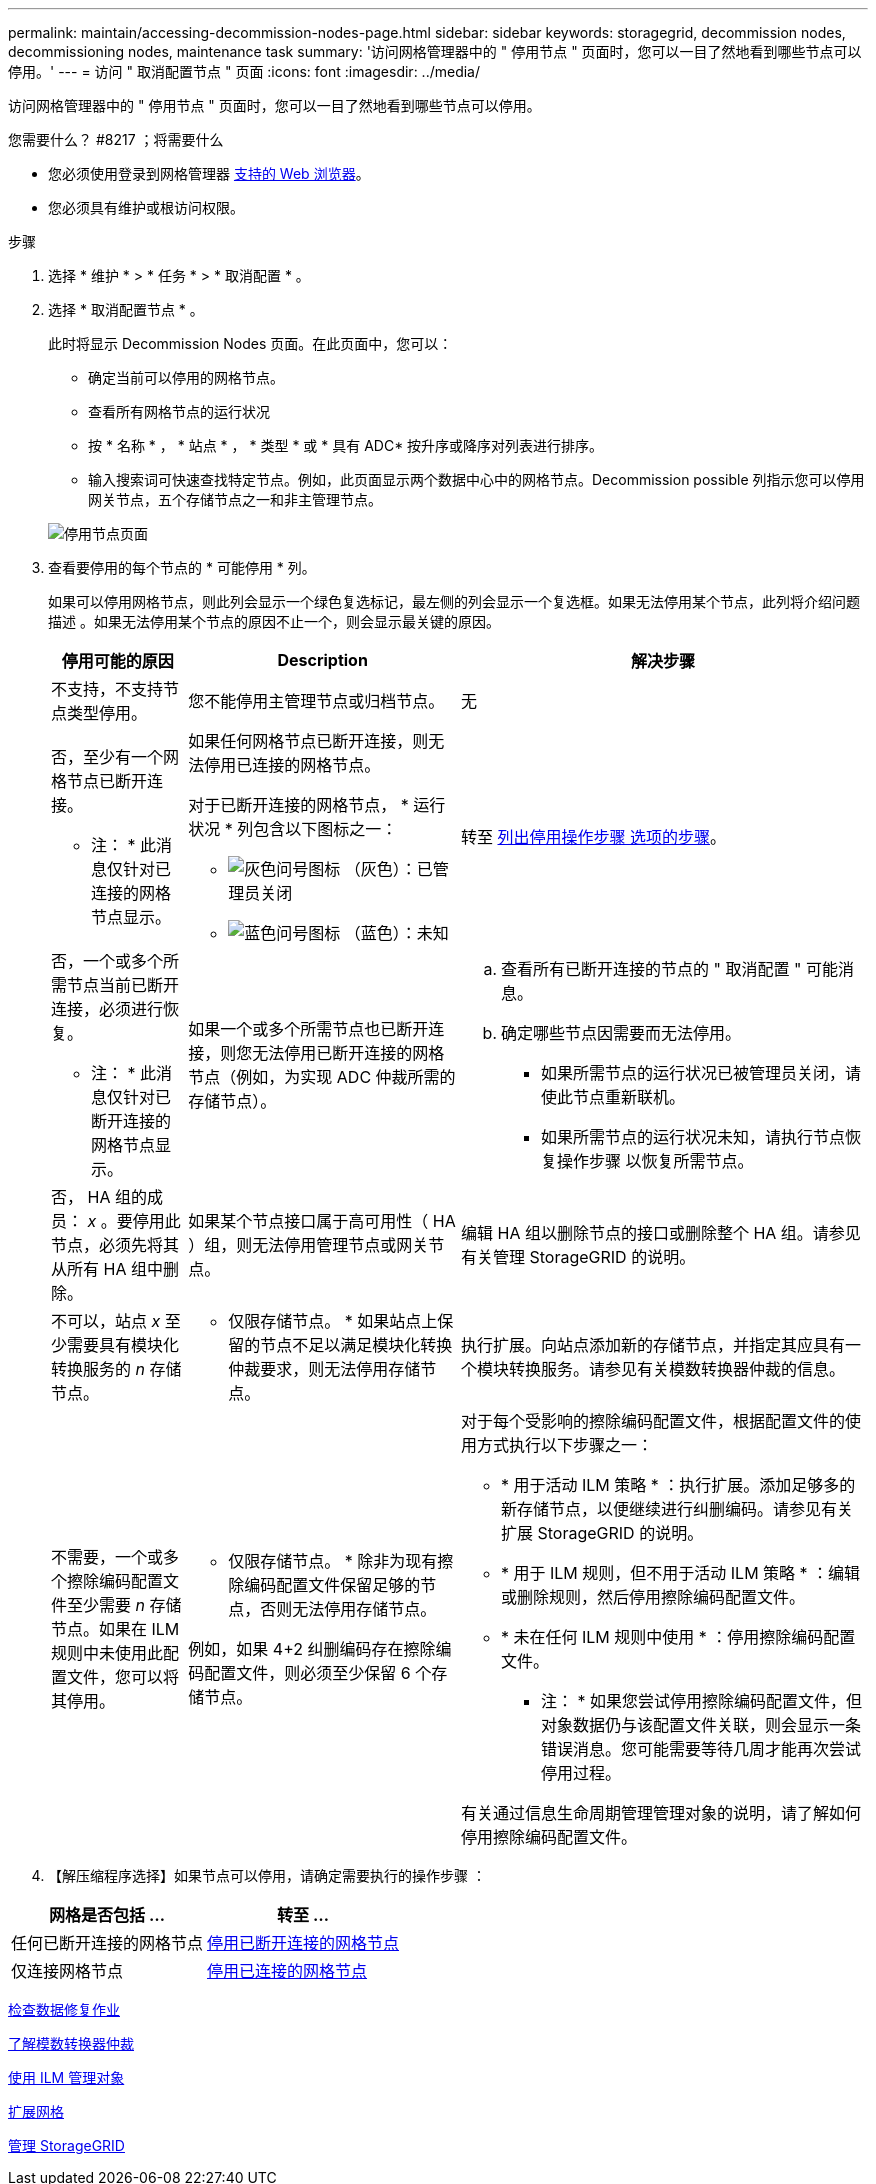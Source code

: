 ---
permalink: maintain/accessing-decommission-nodes-page.html 
sidebar: sidebar 
keywords: storagegrid, decommission nodes, decommissioning nodes, maintenance task 
summary: '访问网格管理器中的 " 停用节点 " 页面时，您可以一目了然地看到哪些节点可以停用。' 
---
= 访问 " 取消配置节点 " 页面
:icons: font
:imagesdir: ../media/


[role="lead"]
访问网格管理器中的 " 停用节点 " 页面时，您可以一目了然地看到哪些节点可以停用。

.您需要什么？ #8217 ；将需要什么
* 您必须使用登录到网格管理器 xref:../admin/web-browser-requirements.adoc[支持的 Web 浏览器]。
* 您必须具有维护或根访问权限。


.步骤
. 选择 * 维护 * > * 任务 * > * 取消配置 * 。
. 选择 * 取消配置节点 * 。
+
此时将显示 Decommission Nodes 页面。在此页面中，您可以：

+
** 确定当前可以停用的网格节点。
** 查看所有网格节点的运行状况
** 按 * 名称 * ， * 站点 * ， * 类型 * 或 * 具有 ADC* 按升序或降序对列表进行排序。
** 输入搜索词可快速查找特定节点。例如，此页面显示两个数据中心中的网格节点。Decommission possible 列指示您可以停用网关节点，五个存储节点之一和非主管理节点。


+
image::../media/decommission_nodes_page_all_connected.png[停用节点页面]

. 查看要停用的每个节点的 * 可能停用 * 列。
+
如果可以停用网格节点，则此列会显示一个绿色复选标记，最左侧的列会显示一个复选框。如果无法停用某个节点，此列将介绍问题描述 。如果无法停用某个节点的原因不止一个，则会显示最关键的原因。

+
[cols="1a,2a,3a"]
|===
| 停用可能的原因 | Description | 解决步骤 


 a| 
不支持，不支持节点类型停用。
 a| 
您不能停用主管理节点或归档节点。
 a| 
无



 a| 
否，至少有一个网格节点已断开连接。

* 注： * 此消息仅针对已连接的网格节点显示。
 a| 
如果任何网格节点已断开连接，则无法停用已连接的网格节点。

对于已断开连接的网格节点， * 运行状况 * 列包含以下图标之一：

** image:../media/icon_alarm_gray_administratively_down.png["灰色问号图标"] （灰色）：已管理员关闭
** image:../media/icon_alarm_blue_unknown.png["蓝色问号图标"] （蓝色）：未知

 a| 
转至 <<decommission_procedure_choices,列出停用操作步骤 选项的步骤>>。



 a| 
否，一个或多个所需节点当前已断开连接，必须进行恢复。

* 注： * 此消息仅针对已断开连接的网格节点显示。
 a| 
如果一个或多个所需节点也已断开连接，则您无法停用已断开连接的网格节点（例如，为实现 ADC 仲裁所需的存储节点）。
 a| 
.. 查看所有已断开连接的节点的 " 取消配置 " 可能消息。
.. 确定哪些节点因需要而无法停用。
+
*** 如果所需节点的运行状况已被管理员关闭，请使此节点重新联机。
*** 如果所需节点的运行状况未知，请执行节点恢复操作步骤 以恢复所需节点。






 a| 
否， HA 组的成员： _x_ 。要停用此节点，必须先将其从所有 HA 组中删除。
 a| 
如果某个节点接口属于高可用性（ HA ）组，则无法停用管理节点或网关节点。
 a| 
编辑 HA 组以删除节点的接口或删除整个 HA 组。请参见有关管理 StorageGRID 的说明。



 a| 
不可以，站点 _x_ 至少需要具有模块化转换服务的 _n_ 存储节点。
 a| 
* 仅限存储节点。 * 如果站点上保留的节点不足以满足模块化转换仲裁要求，则无法停用存储节点。
 a| 
执行扩展。向站点添加新的存储节点，并指定其应具有一个模块转换服务。请参见有关模数转换器仲裁的信息。



 a| 
不需要，一个或多个擦除编码配置文件至少需要 _n_ 存储节点。如果在 ILM 规则中未使用此配置文件，您可以将其停用。
 a| 
* 仅限存储节点。 * 除非为现有擦除编码配置文件保留足够的节点，否则无法停用存储节点。

例如，如果 4+2 纠删编码存在擦除编码配置文件，则必须至少保留 6 个存储节点。
 a| 
对于每个受影响的擦除编码配置文件，根据配置文件的使用方式执行以下步骤之一：

** * 用于活动 ILM 策略 * ：执行扩展。添加足够多的新存储节点，以便继续进行纠删编码。请参见有关扩展 StorageGRID 的说明。
** * 用于 ILM 规则，但不用于活动 ILM 策略 * ：编辑或删除规则，然后停用擦除编码配置文件。
** * 未在任何 ILM 规则中使用 * ：停用擦除编码配置文件。


* 注： * 如果您尝试停用擦除编码配置文件，但对象数据仍与该配置文件关联，则会显示一条错误消息。您可能需要等待几周才能再次尝试停用过程。

有关通过信息生命周期管理管理对象的说明，请了解如何停用擦除编码配置文件。

|===
. 【解压缩程序选择】如果节点可以停用，请确定需要执行的操作步骤 ：


[cols="1a,1a"]
|===
| 网格是否包括 ... | 转至 ... 


 a| 
任何已断开连接的网格节点
 a| 
xref:decommissioning-disconnected-grid-nodes.adoc[停用已断开连接的网格节点]



 a| 
仅连接网格节点
 a| 
xref:decommissioning-connected-grid-nodes.adoc[停用已连接的网格节点]

|===
xref:checking-data-repair-jobs.adoc[检查数据修复作业]

xref:understanding-adc-service-quorum.adoc[了解模数转换器仲裁]

xref:../ilm/index.adoc[使用 ILM 管理对象]

xref:../expand/index.adoc[扩展网格]

xref:../admin/index.adoc[管理 StorageGRID]
